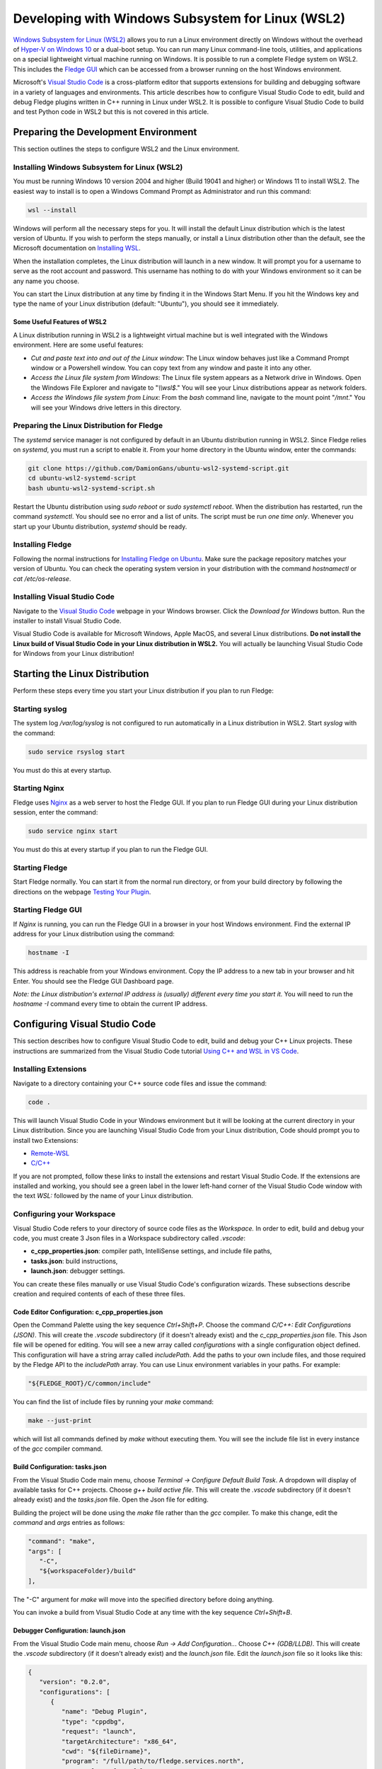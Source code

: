 .. Developing with Windows Subsystem for Linux (WSL2)

.. |br| raw:: html

   <br />

.. Images

.. Links in new tabs

.. =============================================


Developing with Windows Subsystem for Linux (WSL2)
==================================================

`Windows Subsystem for Linux (WSL2) <https://docs.microsoft.com/en-us/windows/wsl>`_ allows you to run a Linux environment directly on Windows
without the overhead of `Hyper-V on Windows 10 <https://docs.microsoft.com/en-us/virtualization/hyper-v-on-windows/about>`_ or a dual-boot setup.
You can run many Linux command-line tools, utilities, and applications on a special lightweight virtual machine running on Windows.
It is possible to run a complete Fledge system on WSL2.
This includes the `Fledge GUI <https://fledge-iot.readthedocs.io/en/latest/quick_start/gui.html>`_
which can be accessed from a browser running on the host Windows environment.

Microsoft's `Visual Studio Code <https://code.visualstudio.com>`_ is a cross-platform editor that supports extensions
for building and debugging software in a variety of languages and environments.
This article describes how to configure Visual Studio Code to edit, build and debug Fledge plugins written in C++ running in Linux under WSL2.
It is possible to configure Visual Studio Code to build and test Python code in WSL2 but this is not covered in this article.

Preparing the Development Environment
-------------------------------------

This section outlines the steps to configure WSL2 and the Linux environment.

Installing Windows Subsystem for Linux (WSL2)
~~~~~~~~~~~~~~~~~~~~~~~~~~~~~~~~~~~~~~~~~~~~~

You must be running Windows 10 version 2004 and higher (Build 19041 and higher) or Windows 11 to install WSL2.
The easiest way to install is to open a Windows Command Prompt as Administrator and run this command:

.. code-block:: bash

   wsl --install

Windows will perform all the necessary steps for you.
It will install the default Linux distribution which is the latest version of Ubuntu.
If you wish to perform the steps manually, or install a Linux distribution other than the default,
see the Microsoft documentation on `Installing WSL <https://docs.microsoft.com/en-us/windows/wsl/install>`_.

When the installation completes, the Linux distribution will launch in a new window.
It will prompt you for a username to serve as the root account and password.
This username has nothing to do with your Windows environment so it can be any name you choose.

You can start the Linux distribution at any time by finding it in the Windows Start Menu.
If you hit the Windows key and type the name of your Linux distribution (default: "Ubuntu"), you should see it immediately.

Some Useful Features of WSL2
############################

A Linux distribution running in WSL2 is a lightweight virtual machine but is well integrated with the Windows environment.
Here are some useful features:

- *Cut and paste text into and out of the Linux window*:
  The Linux window behaves just like a Command Prompt window or a Powershell window.
  You can copy text from any window and paste it into any other.
- *Access the Linux file system from Windows*:
  The Linux file system appears as a Network drive in Windows.
  Open the Windows File Explorer and navigate to "*\\\\wsl$*."
  You will see your Linux distributions appear as network folders.
- *Access the Windows file system from Linux*:
  From the *bash* command line, navigate to the mount point "*/mnt*."
  You will see your Windows drive letters in this directory.
  
Preparing the Linux Distribution for Fledge
~~~~~~~~~~~~~~~~~~~~~~~~~~~~~~~~~~~~~~~~~~~

The *systemd* service manager is not configured by default in an Ubuntu distribution running in WSL2.
Since Fledge relies on *systemd*, you must run a script to enable it.
From your home directory in the Ubuntu window, enter the commands:

.. code-block:: bash

   git clone https://github.com/DamionGans/ubuntu-wsl2-systemd-script.git
   cd ubuntu-wsl2-systemd-script
   bash ubuntu-wsl2-systemd-script.sh
   
Restart the Ubuntu distribution using *sudo reboot* or *sudo systemctl reboot*.
When the distribution has restarted, run the command *systemctl*.
You should see no error and a list of units.
The script must be run *one time only*.
Whenever you start up your Ubuntu distribution, *systemd* should be ready.

Installing Fledge
~~~~~~~~~~~~~~~~~

Following the normal instructions for `Installing Fledge on Ubuntu <https://fledge-iot.readthedocs.io/en/latest/quick_start/installing.html#ubuntu-or-debian>`_.
Make sure the package repository matches your version of Ubuntu.
You can check the operating system version in your distribution with the command *hostnamectl* or *cat /etc/os-release*.

Installing Visual Studio Code
~~~~~~~~~~~~~~~~~~~~~~~~~~~~~

Navigate to the `Visual Studio Code <https://code.visualstudio.com>`_ webpage in your Windows browser.
Click the *Download for Windows* button.
Run the installer to install Visual Studio Code.

Visual Studio Code is available for Microsoft Windows, Apple MacOS, and several Linux distributions.
**Do not install the Linux build of Visual Studio Code in your Linux distribution in WSL2.**
You will actually be launching Visual Studio Code for Windows from your Linux distribution!

Starting the Linux Distribution
-------------------------------

Perform these steps every time you start your Linux distribution if you plan to run Fledge:

Starting syslog
~~~~~~~~~~~~~~~

The system log */var/log/syslog* is not configured to run automatically in a Linux distribution in WSL2.
Start *syslog* with the command:

.. code-block:: bash

   sudo service rsyslog start

You must do this at every startup.

Starting Nginx
~~~~~~~~~~~~~~

Fledge uses `Nginx <https://nginx.org>`_ as a web server to host the Fledge GUI.
If you plan to run Fledge GUI during your Linux distribution session, enter the command:

.. code-block:: bash

   sudo service nginx start

You must do this at every startup if you plan to run the Fledge GUI.

Starting Fledge
~~~~~~~~~~~~~~~

Start Fledge normally.
You can start it from the normal run directory, or from your build directory by following the directions on the webpage
`Testing Your Plugin <https://fledge-iot.readthedocs.io/en/latest/plugin_developers_guide/10_testing.html#testing-your-plugin>`_.

Starting Fledge GUI
~~~~~~~~~~~~~~~~~~~

If *Nginx* is running, you can run the Fledge GUI in a browser in your host Windows environment.
Find the external IP address for your Linux distribution using the command:

.. code-block:: bash

   hostname -I

This address is reachable from your Windows environment.
Copy the IP address to a new tab in your browser and hit Enter.
You should see the Fledge GUI Dashboard page.

*Note: the Linux distribution's external IP address is (usually) different every time you start it.*
You will need to run the *hostname -I* command every time to obtain the current IP address.

Configuring Visual Studio Code
------------------------------

This section describes how to configure Visual Studio Code to edit, build and debug your C++ Linux projects.
These instructions are summarized from the Visual Studio Code tutorial `Using C++ and WSL in VS Code <https://code.visualstudio.com/docs/cpp/config-wsl>`_.

Installing Extensions
~~~~~~~~~~~~~~~~~~~~~

Navigate to a directory containing your C++ source code files and issue the command:

.. code-block:: bash

   code .
   
This will launch Visual Studio Code in your Windows environment but it will be looking at the current directory in your Linux distribution.
Since you are launching Visual Studio Code from your Linux distribution, Code should prompt you to install two Extensions:

* `Remote-WSL <https://marketplace.visualstudio.com/items?itemName=ms-vscode-remote.remote-wsl>`_
* `C/C++ <https://marketplace.visualstudio.com/items?itemName=ms-vscode.cpptools>`_

If you are not prompted, follow these links to install the extensions and restart Visual Studio Code.
If the extensions are installed and working, you should see a green label in the lower left-hand corner of the Visual Studio Code window
with the text *WSL:* followed by the name of your Linux distribution.

Configuring your Workspace
~~~~~~~~~~~~~~~~~~~~~~~~~~

Visual Studio Code refers to your directory of source code files as the *Workspace.*
In order to edit, build and debug your code, you must create 3 Json files in a Workspace subdirectory called *.vscode*:

* **c_cpp_properties.json**: compiler path, IntelliSense settings, and include file paths,
* **tasks.json**: build instructions,
* **launch.json**: debugger settings.

You can create these files manually or use Visual Studio Code's configuration wizards.
These subsections describe creation and required contents of each of these three files.

Code Editor Configuration: c_cpp_properties.json
#####################################################

Open the Command Palette using the key sequence *Ctrl+Shift+P*.
Choose the command *C/C++: Edit Configurations (JSON)*.
This will create the *.vscode* subdirectory (if it doesn't already exist) and the *c_cpp_properties.json* file.
This Json file will be opened for editing.
You will see a new array called *configurations* with a single configuration object defined.
This configuration will have a string array called *includePath*.
Add the paths to your own include files, and those required by the Fledge API to the *includePath* array.
You can use Linux environment variables in your paths.
For example:

.. code-block:: json

   "${FLEDGE_ROOT}/C/common/include"

You can find the list of include files by running your *make* command:

.. code-block:: bash

   make --just-print
   
which will list all commands defined by *make* without executing them.
You will see the include file list in every instance of the *gcc* compiler command.

Build Configuration: tasks.json
###############################

From the Visual Studio Code main menu, choose *Terminal -> Configure Default Build Task*.
A dropdown will display of available tasks for C++ projects.
Choose *g++ build active file*.
This will create the *.vscode* subdirectory (if it doesn't already exist) and the *tasks.json* file.
Open the Json file for editing.

Building the project will be done using the *make* file rather than the *gcc* compiler.
To make this change, edit the *command* and *args* entries as follows:

.. code-block:: json

   "command": "make",
   "args": [
      "-C",
      "${workspaceFolder}/build"
   ],

The "-C" argument for *make* will move into the specified directory before doing anything.

You can invoke a build from Visual Studio Code at any time with the key sequence *Ctrl+Shift+B*.

Debugger Configuration: launch.json
###################################

From the Visual Studio Code main menu, choose *Run -> Add Configuration..*.
Choose *C++ (GDB/LLDB)*.
This will create the *.vscode* subdirectory (if it doesn't already exist) and the *launch.json* file.
Edit the *launch.json* file so it looks like this:

.. code-block:: json

   {
      "version": "0.2.0",
      "configurations": [
         {
            "name": "Debug Plugin",
            "type": "cppdbg",
            "request": "launch",
            "targetArchitecture": "x86_64",
            "cwd": "${fileDirname}",
            "program": "/full/path/to/fledge.services.north",
            "externalConsole": false,
            "stopAtEntry": true,
            "MIMode": "gdb",
            "avoidWindowsConsoleRedirection": false,
            "args": [
                "--port=42467",
                "--address=0.0.0.0",
                "--name=MyPluginInstance",
                "-d"
            ]
         }
       ]
   }

Two facts to note:

- The *program* attribute holds the program that the *gdb* debugger should launch.
  For Fledge plugin development, this is either *fledge.services.north* or *fledge.services.south* depending on which one you are building.
  These service executables will dynamically load your plugin library when they run.
- The *args* attribute has the arguments normally passed to the service executable.
  Since the TCP/IP *port* changes every time Fledge starts up, you must edit this file to update the *port* number before starting your debug session.

Start your debug session from the Visual Studio Code main menu.
Choose *Run -> Start Debugging* or by hitting the F5 key.

Known Problems
--------------

- *Environment variables in launch.json*:
  Support for environment variables in the *program* attribute is inconsistent.
  Variables created by Visual Studio Code itself will work but user-defined environment variables like FLEDGE_ROOT will not.
- *gdb startup errors*:
  It can occur that *gdb* stops with error 42 and exits immediately when you start a debugging session.
  To fix this, shut down your Linux distributions and reinstall Visual Studio Code in Windows.
  You will not lose your configuration settings or your installed extensions.
- *Inconsistent breakpoint lists*:
  Visual Studio Code shows a list of breakpoints in the lower left corner of the window.
  The *gdb* debugger maintains its own list of breakpoints.
  It can occur that the two lists fall out of sync.
  You can still create, view and delete breakpoints from the *Debug Console* tab at the bottom of the screen which gives you access to the *gdb* command line.
  When using the *Debug Console*, you must precede all *gdb* commands with "*-exec*."
  To manipulate breakpoints:
    - Set a breakpoint: *-exec b functionName*.
    - View breakpoints: *-exec info b*.
      This will display an ordinal number for each breakpoint.
    - Delete breakpoints: *-exec del ##*. Use the orginal number returned by *-exec info b* as "*##*."

References
----------
  
- `Visual Studio Code <https://code.visualstudio.com>`_
- `Using C++ and WSL in VS Code <https://code.visualstudio.com/docs/cpp/config-wsl>`_
- `Remote development in WSL <https://code.visualstudio.com/docs/remote/wsl-tutorial>`_
- `Debug C++ in Visual Studio Code <https://code.visualstudio.com/docs/cpp/cpp-debug>`_
- `Predefined Variables Reference <https://code.visualstudio.com/docs/editor/variables-reference>`_
- `C_cpp_properties.json reference <https://code.visualstudio.com/docs/cpp/c-cpp-properties-schema-reference>`_
- `Schema for tasks.json <https://code.visualstudio.com/docs/editor/tasks-appendix>`_
- `Configuring C/C++ Debugging (launch.json) <https://code.visualstudio.com/docs/cpp/launch-json-reference>`_

